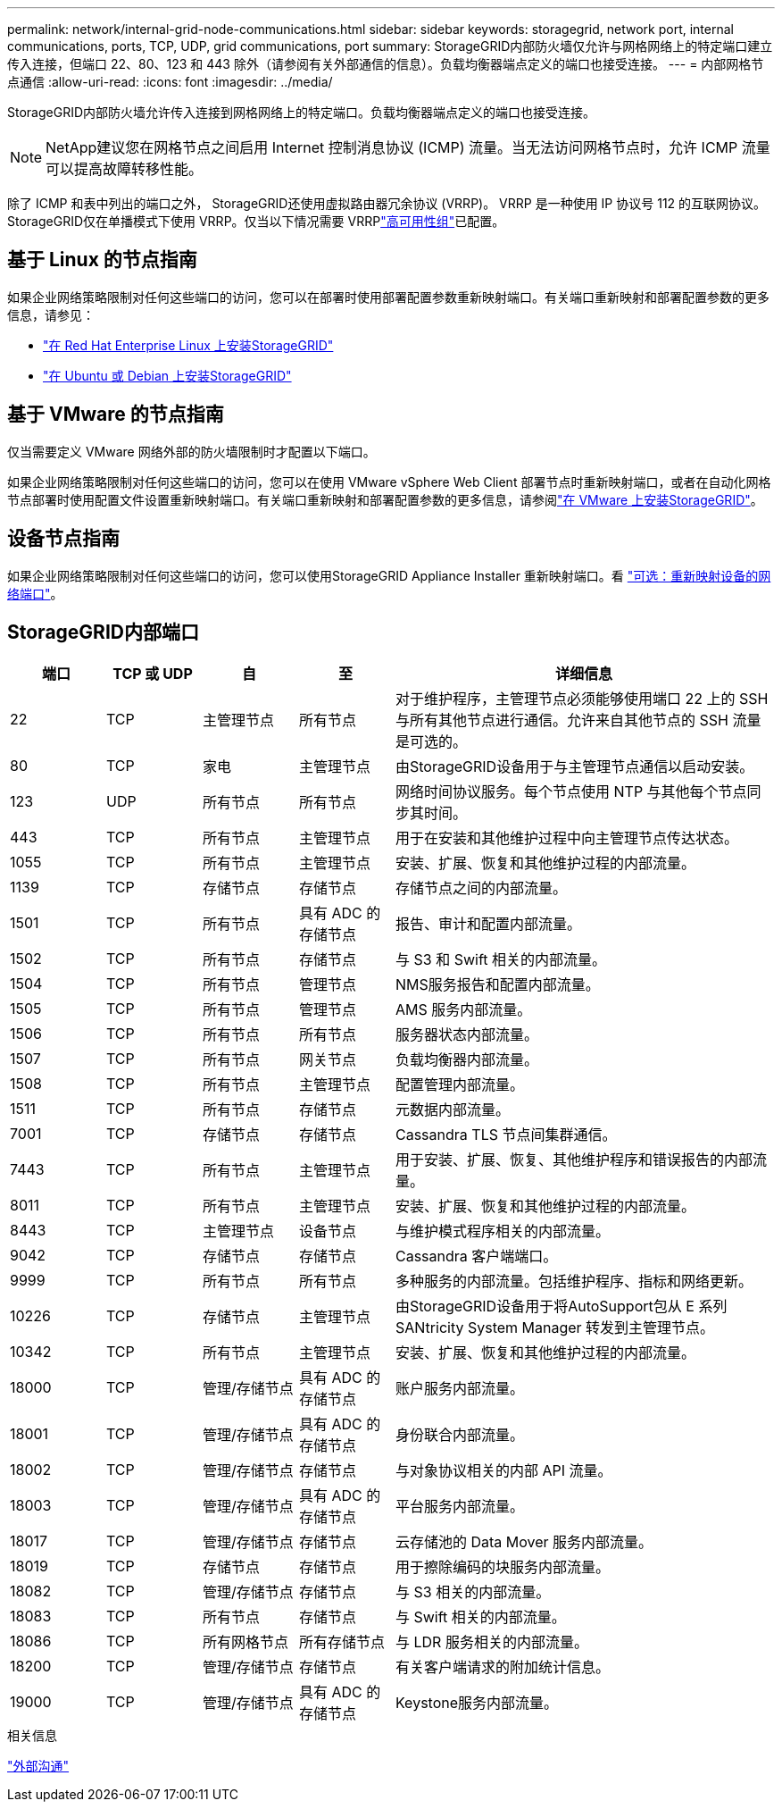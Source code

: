 ---
permalink: network/internal-grid-node-communications.html 
sidebar: sidebar 
keywords: storagegrid, network port, internal communications, ports, TCP, UDP, grid communications, port 
summary: StorageGRID内部防火墙仅允许与网格网络上的特定端口建立传入连接，但端口 22、80、123 和 443 除外（请参阅有关外部通信的信息）。负载均衡器端点定义的端口也接受连接。 
---
= 内部网格节点通信
:allow-uri-read: 
:icons: font
:imagesdir: ../media/


[role="lead"]
StorageGRID内部防火墙允许传入连接到网格网络上的特定端口。负载均衡器端点定义的端口也接受连接。


NOTE: NetApp建议您在网格节点之间启用 Internet 控制消息协议 (ICMP) 流量。当无法访问网格节点时，允许 ICMP 流量可以提高故障转移性能。

除了 ICMP 和表中列出的端口之外， StorageGRID还使用虚拟路由器冗余协议 (VRRP)。  VRRP 是一种使用 IP 协议号 112 的互联网协议。 StorageGRID仅在单播模式下使用 VRRP。仅当以下情况需要 VRRPlink:../admin/managing-high-availability-groups.html["高可用性组"]已配置。



== 基于 Linux 的节点指南

如果企业网络策略限制对任何这些端口的访问，您可以在部署时使用部署配置参数重新映射端口。有关端口重新映射和部署配置参数的更多信息，请参见：

* link:../rhel/index.html["在 Red Hat Enterprise Linux 上安装StorageGRID"]
* link:../ubuntu/index.html["在 Ubuntu 或 Debian 上安装StorageGRID"]




== 基于 VMware 的节点指南

仅当需要定义 VMware 网络外部的防火墙限制时才配置以下端口。

如果企业网络策略限制对任何这些端口的访问，您可以在使用 VMware vSphere Web Client 部署节点时重新映射端口，或者在自动化网格节点部署时使用配置文件设置重新映射端口。有关端口重新映射和部署配置参数的更多信息，请参阅link:../vmware/index.html["在 VMware 上安装StorageGRID"]。



== 设备节点指南

如果企业网络策略限制对任何这些端口的访问，您可以使用StorageGRID Appliance Installer 重新映射端口。看 https://docs.netapp.com/us-en/storagegrid-appliances/installconfig/optional-remapping-network-ports-for-appliance.html["可选：重新映射设备的网络端口"^]。



== StorageGRID内部端口

[cols="1a,1a,1a,1a,4a"]
|===
| 端口 | TCP 或 UDP | 自 | 至 | 详细信息 


 a| 
22
 a| 
TCP
 a| 
主管理节点
 a| 
所有节点
 a| 
对于维护程序，主管理节点必须能够使用端口 22 上的 SSH 与所有其他节点进行通信。允许来自其他节点的 SSH 流量是可选的。



 a| 
80
 a| 
TCP
 a| 
家电
 a| 
主管理节点
 a| 
由StorageGRID设备用于与主管理节点通信以启动安装。



 a| 
123
 a| 
UDP
 a| 
所有节点
 a| 
所有节点
 a| 
网络时间协议服务。每个节点使用 NTP 与其他每个节点同步其时间。



 a| 
443
 a| 
TCP
 a| 
所有节点
 a| 
主管理节点
 a| 
用于在安装和其他维护过程中向主管理节点传达状态。



 a| 
1055
 a| 
TCP
 a| 
所有节点
 a| 
主管理节点
 a| 
安装、扩展、恢复和其他维护过程的内部流量。



 a| 
1139
 a| 
TCP
 a| 
存储节点
 a| 
存储节点
 a| 
存储节点之间的内部流量。



 a| 
1501
 a| 
TCP
 a| 
所有节点
 a| 
具有 ADC 的存储节点
 a| 
报告、审计和配置内部流量。



 a| 
1502
 a| 
TCP
 a| 
所有节点
 a| 
存储节点
 a| 
与 S3 和 Swift 相关的内部流量。



 a| 
1504
 a| 
TCP
 a| 
所有节点
 a| 
管理节点
 a| 
NMS服务报告和配置内部流量。



 a| 
1505
 a| 
TCP
 a| 
所有节点
 a| 
管理节点
 a| 
AMS 服务内部流量。



 a| 
1506
 a| 
TCP
 a| 
所有节点
 a| 
所有节点
 a| 
服务器状态内部流量。



 a| 
1507
 a| 
TCP
 a| 
所有节点
 a| 
网关节点
 a| 
负载均衡器内部流量。



 a| 
1508
 a| 
TCP
 a| 
所有节点
 a| 
主管理节点
 a| 
配置管理内部流量。



 a| 
1511
 a| 
TCP
 a| 
所有节点
 a| 
存储节点
 a| 
元数据内部流量。



 a| 
7001
 a| 
TCP
 a| 
存储节点
 a| 
存储节点
 a| 
Cassandra TLS 节点间集群通信。



 a| 
7443
 a| 
TCP
 a| 
所有节点
 a| 
主管理节点
 a| 
用于安装、扩展、恢复、其他维护程序和错误报告的内部流量。



 a| 
8011
 a| 
TCP
 a| 
所有节点
 a| 
主管理节点
 a| 
安装、扩展、恢复和其他维护过程的内部流量。



 a| 
8443
 a| 
TCP
 a| 
主管理节点
 a| 
设备节点
 a| 
与维护模式程序相关的内部流量。



 a| 
9042
 a| 
TCP
 a| 
存储节点
 a| 
存储节点
 a| 
Cassandra 客户端端口。



 a| 
9999
 a| 
TCP
 a| 
所有节点
 a| 
所有节点
 a| 
多种服务的内部流量。包括维护程序、指标和网络更新。



 a| 
10226
 a| 
TCP
 a| 
存储节点
 a| 
主管理节点
 a| 
由StorageGRID设备用于将AutoSupport包从 E 系列SANtricity System Manager 转发到主管理节点。



 a| 
10342
 a| 
TCP
 a| 
所有节点
 a| 
主管理节点
 a| 
安装、扩展、恢复和其他维护过程的内部流量。



 a| 
18000
 a| 
TCP
 a| 
管理/存储节点
 a| 
具有 ADC 的存储节点
 a| 
账户服务内部流量。



 a| 
18001
 a| 
TCP
 a| 
管理/存储节点
 a| 
具有 ADC 的存储节点
 a| 
身份联合内部流量。



 a| 
18002
 a| 
TCP
 a| 
管理/存储节点
 a| 
存储节点
 a| 
与对象协议相关的内部 API 流量。



 a| 
18003
 a| 
TCP
 a| 
管理/存储节点
 a| 
具有 ADC 的存储节点
 a| 
平台服务内部流量。



 a| 
18017
 a| 
TCP
 a| 
管理/存储节点
 a| 
存储节点
 a| 
云存储池的 Data Mover 服务内部流量。



 a| 
18019
 a| 
TCP
 a| 
存储节点
 a| 
存储节点
 a| 
用于擦除编码的块服务内部流量。



 a| 
18082
 a| 
TCP
 a| 
管理/存储节点
 a| 
存储节点
 a| 
与 S3 相关的内部流量。



 a| 
18083
 a| 
TCP
 a| 
所有节点
 a| 
存储节点
 a| 
与 Swift 相关的内部流量。



 a| 
18086
 a| 
TCP
 a| 
所有网格节点
 a| 
所有存储节点
 a| 
与 LDR 服务相关的内部流量。



 a| 
18200
 a| 
TCP
 a| 
管理/存储节点
 a| 
存储节点
 a| 
有关客户端请求的附加统计信息。



 a| 
19000
 a| 
TCP
 a| 
管理/存储节点
 a| 
具有 ADC 的存储节点
 a| 
Keystone服务内部流量。

|===
.相关信息
link:external-communications.html["外部沟通"]
